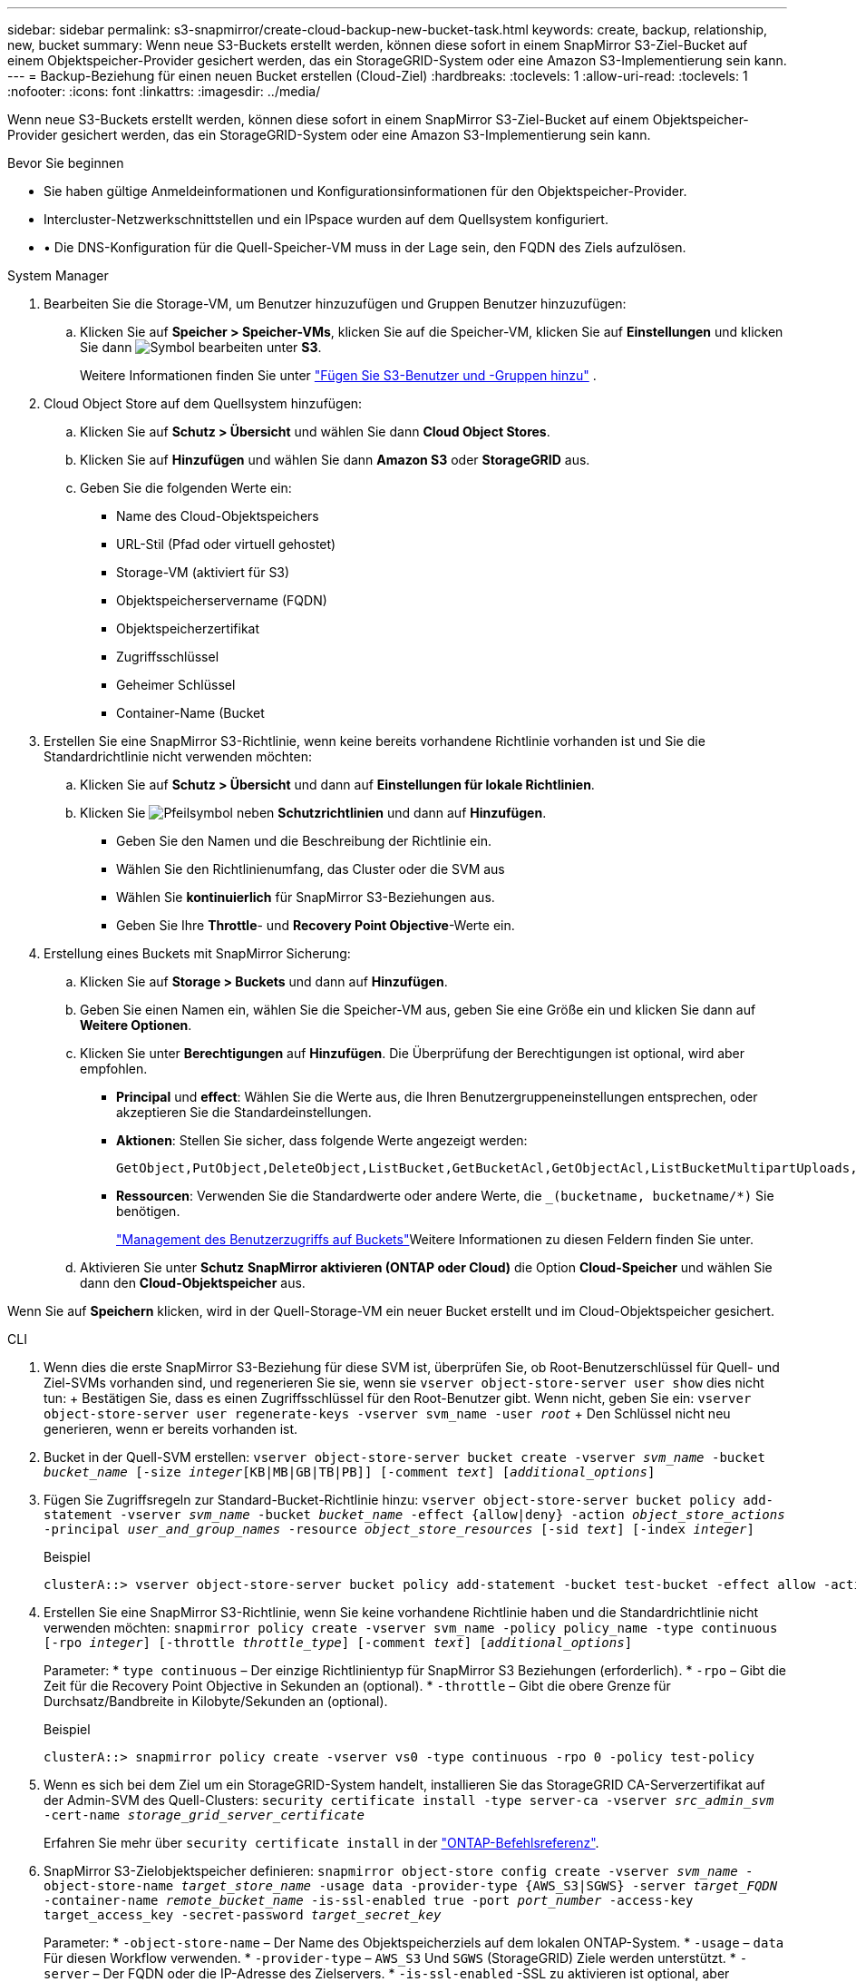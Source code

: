 ---
sidebar: sidebar 
permalink: s3-snapmirror/create-cloud-backup-new-bucket-task.html 
keywords: create, backup, relationship, new, bucket 
summary: Wenn neue S3-Buckets erstellt werden, können diese sofort in einem SnapMirror S3-Ziel-Bucket auf einem Objektspeicher-Provider gesichert werden, das ein StorageGRID-System oder eine Amazon S3-Implementierung sein kann. 
---
= Backup-Beziehung für einen neuen Bucket erstellen (Cloud-Ziel)
:hardbreaks:
:toclevels: 1
:allow-uri-read: 
:toclevels: 1
:nofooter: 
:icons: font
:linkattrs: 
:imagesdir: ../media/


[role="lead"]
Wenn neue S3-Buckets erstellt werden, können diese sofort in einem SnapMirror S3-Ziel-Bucket auf einem Objektspeicher-Provider gesichert werden, das ein StorageGRID-System oder eine Amazon S3-Implementierung sein kann.

.Bevor Sie beginnen
* Sie haben gültige Anmeldeinformationen und Konfigurationsinformationen für den Objektspeicher-Provider.
* Intercluster-Netzwerkschnittstellen und ein IPspace wurden auf dem Quellsystem konfiguriert.
* • Die DNS-Konfiguration für die Quell-Speicher-VM muss in der Lage sein, den FQDN des Ziels aufzulösen.


[role="tabbed-block"]
====
.System Manager
--
. Bearbeiten Sie die Storage-VM, um Benutzer hinzuzufügen und Gruppen Benutzer hinzuzufügen:
+
.. Klicken Sie auf *Speicher > Speicher-VMs*, klicken Sie auf die Speicher-VM, klicken Sie auf *Einstellungen* und klicken Sie dann image:icon_pencil.gif["Symbol bearbeiten"] unter *S3*.
+
Weitere Informationen finden Sie unter link:../task_object_provision_add_s3_users_groups.html["Fügen Sie S3-Benutzer und -Gruppen hinzu"] .



. Cloud Object Store auf dem Quellsystem hinzufügen:
+
.. Klicken Sie auf *Schutz > Übersicht* und wählen Sie dann *Cloud Object Stores*.
.. Klicken Sie auf *Hinzufügen* und wählen Sie dann *Amazon S3* oder *StorageGRID* aus.
.. Geben Sie die folgenden Werte ein:
+
*** Name des Cloud-Objektspeichers
*** URL-Stil (Pfad oder virtuell gehostet)
*** Storage-VM (aktiviert für S3)
*** Objektspeicherservername (FQDN)
*** Objektspeicherzertifikat
*** Zugriffsschlüssel
*** Geheimer Schlüssel
*** Container-Name (Bucket




. Erstellen Sie eine SnapMirror S3-Richtlinie, wenn keine bereits vorhandene Richtlinie vorhanden ist und Sie die Standardrichtlinie nicht verwenden möchten:
+
.. Klicken Sie auf *Schutz > Übersicht* und dann auf *Einstellungen für lokale Richtlinien*.
.. Klicken Sie image:../media/icon_arrow.gif["Pfeilsymbol"] neben *Schutzrichtlinien* und dann auf *Hinzufügen*.
+
*** Geben Sie den Namen und die Beschreibung der Richtlinie ein.
*** Wählen Sie den Richtlinienumfang, das Cluster oder die SVM aus
*** Wählen Sie *kontinuierlich* für SnapMirror S3-Beziehungen aus.
*** Geben Sie Ihre *Throttle*- und *Recovery Point Objective*-Werte ein.




. Erstellung eines Buckets mit SnapMirror Sicherung:
+
.. Klicken Sie auf *Storage > Buckets* und dann auf *Hinzufügen*.
.. Geben Sie einen Namen ein, wählen Sie die Speicher-VM aus, geben Sie eine Größe ein und klicken Sie dann auf *Weitere Optionen*.
.. Klicken Sie unter *Berechtigungen* auf *Hinzufügen*. Die Überprüfung der Berechtigungen ist optional, wird aber empfohlen.
+
*** *Principal* und *effect*: Wählen Sie die Werte aus, die Ihren Benutzergruppeneinstellungen entsprechen, oder akzeptieren Sie die Standardeinstellungen.
*** *Aktionen*: Stellen Sie sicher, dass folgende Werte angezeigt werden:
+
[listing]
----
GetObject,PutObject,DeleteObject,ListBucket,GetBucketAcl,GetObjectAcl,ListBucketMultipartUploads,ListMultipartUploadParts
----
*** *Ressourcen*: Verwenden Sie die Standardwerte oder andere Werte, die `_(bucketname, bucketname/*)` Sie benötigen.
+
link:../task_object_provision_manage_bucket_access.html["Management des Benutzerzugriffs auf Buckets"]Weitere Informationen zu diesen Feldern finden Sie unter.



.. Aktivieren Sie unter *Schutz* *SnapMirror aktivieren (ONTAP oder Cloud)* die Option *Cloud-Speicher* und wählen Sie dann den *Cloud-Objektspeicher* aus.




Wenn Sie auf *Speichern* klicken, wird in der Quell-Storage-VM ein neuer Bucket erstellt und im Cloud-Objektspeicher gesichert.

--
.CLI
--
. Wenn dies die erste SnapMirror S3-Beziehung für diese SVM ist, überprüfen Sie, ob Root-Benutzerschlüssel für Quell- und Ziel-SVMs vorhanden sind, und regenerieren Sie sie, wenn sie
`vserver object-store-server user show` dies nicht tun: + Bestätigen Sie, dass es einen Zugriffsschlüssel für den Root-Benutzer gibt. Wenn nicht, geben Sie ein:
`vserver object-store-server user regenerate-keys -vserver svm_name -user _root_` + Den Schlüssel nicht neu generieren, wenn er bereits vorhanden ist.
. Bucket in der Quell-SVM erstellen:
`vserver object-store-server bucket create -vserver _svm_name_ -bucket _bucket_name_ [-size _integer_[KB|MB|GB|TB|PB]] [-comment _text_] [_additional_options_]`
. Fügen Sie Zugriffsregeln zur Standard-Bucket-Richtlinie hinzu:
`vserver object-store-server bucket policy add-statement -vserver _svm_name_ -bucket _bucket_name_ -effect {allow|deny} -action _object_store_actions_ -principal _user_and_group_names_ -resource _object_store_resources_ [-sid _text_] [-index _integer_]`
+
.Beispiel
[listing]
----
clusterA::> vserver object-store-server bucket policy add-statement -bucket test-bucket -effect allow -action GetObject,PutObject,DeleteObject,ListBucket,GetBucketAcl,GetObjectAcl,ListBucketMultipartUploads,ListMultipartUploadParts -principal - -resource test-bucket, test-bucket /*
----
. Erstellen Sie eine SnapMirror S3-Richtlinie, wenn Sie keine vorhandene Richtlinie haben und die Standardrichtlinie nicht verwenden möchten:
`snapmirror policy create -vserver svm_name -policy policy_name -type continuous [-rpo _integer_] [-throttle _throttle_type_] [-comment _text_] [_additional_options_]`
+
Parameter: * `type continuous` – Der einzige Richtlinientyp für SnapMirror S3 Beziehungen (erforderlich). * `-rpo` – Gibt die Zeit für die Recovery Point Objective in Sekunden an (optional). * `-throttle` – Gibt die obere Grenze für Durchsatz/Bandbreite in Kilobyte/Sekunden an (optional).

+
.Beispiel
[listing]
----
clusterA::> snapmirror policy create -vserver vs0 -type continuous -rpo 0 -policy test-policy
----
. Wenn es sich bei dem Ziel um ein StorageGRID-System handelt, installieren Sie das StorageGRID CA-Serverzertifikat auf der Admin-SVM des Quell-Clusters:
`security certificate install -type server-ca -vserver _src_admin_svm_ -cert-name _storage_grid_server_certificate_`
+
Erfahren Sie mehr über `security certificate install` in der link:https://docs.netapp.com/us-en/ontap-cli/security-certificate-install.html["ONTAP-Befehlsreferenz"^].

. SnapMirror S3-Zielobjektspeicher definieren:
`snapmirror object-store config create -vserver _svm_name_ -object-store-name _target_store_name_ -usage data -provider-type {AWS_S3|SGWS} -server _target_FQDN_ -container-name _remote_bucket_name_ -is-ssl-enabled true -port _port_number_ -access-key target_access_key -secret-password _target_secret_key_`
+
Parameter: * `-object-store-name` – Der Name des Objektspeicherziels auf dem lokalen ONTAP-System. * `-usage` – `data` Für diesen Workflow verwenden. * `-provider-type` – `AWS_S3` Und `SGWS` (StorageGRID) Ziele werden unterstützt. * `-server` – Der FQDN oder die IP-Adresse des Zielservers. * `-is-ssl-enabled` -SSL zu aktivieren ist optional, aber empfohlen. + Erfahren Sie mehr über `snapmirror object-store config create` in der link:https://docs.netapp.com/us-en/ontap-cli/snapmirror-object-store-config-create.html["ONTAP-Befehlsreferenz"^].

+
.Beispiel
[listing]
----
src_cluster::> snapmirror object-store config create -vserver vs0 -object-store-name sgws-store -usage data -provider-type SGWS -server sgws.example.com -container-name target-test-bucket -is-ssl-enabled true -port 443 -access-key abc123 -secret-password xyz890
----
. Eine SnapMirror S3 Beziehung erstellen:
`snapmirror create -source-path _svm_name_:/bucket/_bucket_name_ -destination-path _object_store_name_:/objstore -policy _policy_name_`
+
Parameter: * `-destination-path` - Der Name des Objektspeichers, den Sie im vorherigen Schritt erstellt `objstore` haben, und der feste Wert. + Sie können eine Richtlinie verwenden, die Sie erstellt haben, oder die Standardvorgabe akzeptieren.

+
.Beispiel
[listing]
----
src_cluster::> snapmirror create -source-path vs0:/bucket/test-bucket -destination-path sgws-store:/objstore -policy test-policy
----
. Vergewissern Sie sich, dass die Spiegelung aktiv ist:
`snapmirror show -policy-type continuous -fields status`


--
====